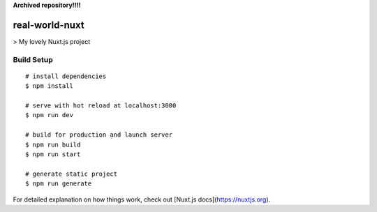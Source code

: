 
**Archived repository!!!!**

real-world-nuxt
===============

> My lovely Nuxt.js project

Build Setup
-----------

::

 # install dependencies
 $ npm install

 # serve with hot reload at localhost:3000
 $ npm run dev

 # build for production and launch server
 $ npm run build
 $ npm run start

 # generate static project
 $ npm run generate

For detailed explanation on how things work, check out [Nuxt.js docs](https://nuxtjs.org).
